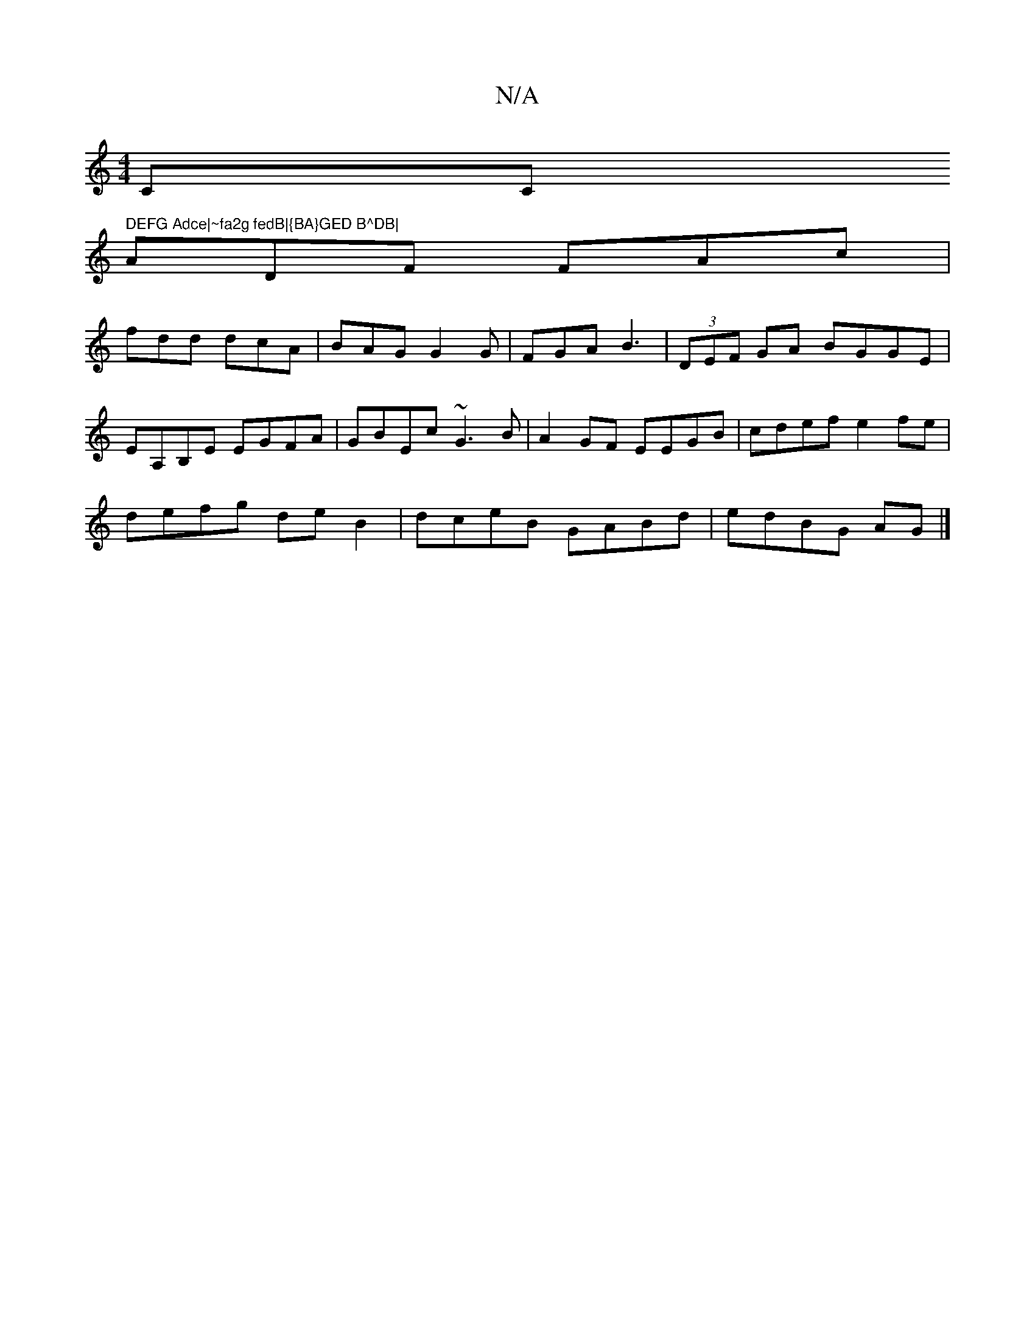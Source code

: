X:1
T:N/A
M:4/4
R:N/A
K:Cmajor
CC" DEFG Adce|~fa2g fedB|{BA}GED B^DB|
ADF FAc|
fdd dcA|BAG G2G|FGA B3|(3DEF GA BGGE|
EA,B,E EGFA|GBEc ~G3B|A2GF EEGB|cdef e2fe|
defg deB2|dceB GABd|edBG AG|]

|:ED | (AB) "D" Beec cAGF| cdeg fgaf|gea